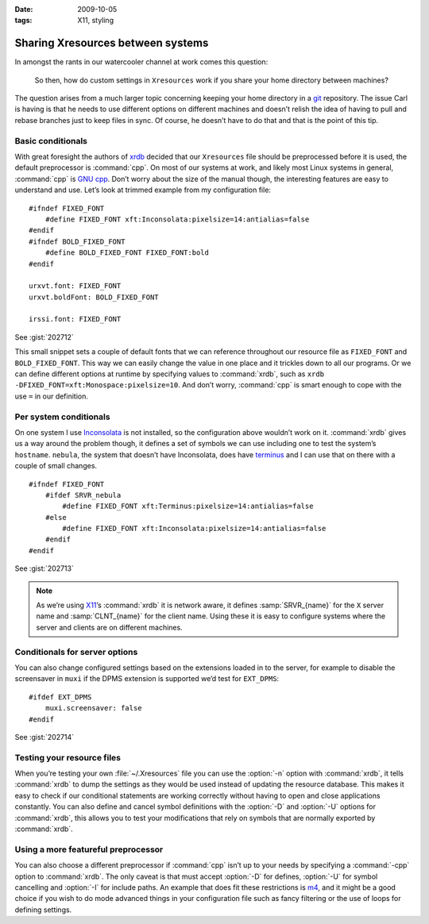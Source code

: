 :date: 2009-10-05
:tags: X11, styling

Sharing Xresources between systems
==================================

.. highlight:: c

In amongst the rants in our watercooler channel at work comes this question:

    So then, how do custom settings in ``Xresources`` work if you share your
    home directory between machines?

The question arises from a much larger topic concerning keeping your home
directory in a git_ repository.  The issue Carl is having is that he needs to
use different options on different machines and doesn’t relish the idea of
having to pull and rebase branches just to keep files in sync.  Of course, he
doesn’t have to do that and that is the point of this tip.

Basic conditionals
------------------

With great foresight the authors of xrdb_ decided that our ``Xresources`` file
should be preprocessed before it is used, the default preprocessor is
:command:`cpp`.  On most of our systems at work, and likely most Linux systems
in general, :command:`cpp` is `GNU cpp`_.  Don’t worry about the size of the
manual though, the interesting features are easy to understand and use.  Let’s
look at trimmed example from my configuration file::

    #ifndef FIXED_FONT
        #define FIXED_FONT xft:Inconsolata:pixelsize=14:antialias=false
    #endif
    #ifndef BOLD_FIXED_FONT
        #define BOLD_FIXED_FONT FIXED_FONT:bold
    #endif

    urxvt.font: FIXED_FONT
    urxvt.boldFont: BOLD_FIXED_FONT

    irssi.font: FIXED_FONT

See :gist:`202712`

This small snippet sets a couple of default fonts that we can reference
throughout our resource file as ``FIXED_FONT`` and ``BOLD_FIXED_FONT``.  This
way we can easily change the value in one place and it trickles down to all our
programs.  Or we can define different options at runtime by specifying values
to :command:`xrdb`, such as ``xrdb -DFIXED_FONT=xft:Monospace:pixelsize=10``.
And don’t worry, :command:`cpp` is smart enough to cope with the use ``=`` in
our definition.

Per system conditionals
-----------------------

On one system I use Inconsolata_ is not installed, so the configuration above
wouldn’t work on it.  :command:`xrdb` gives us a way around the problem though,
it defines a set of symbols we can use including one to test the system’s
``hostname``.  ``nebula``, the system that doesn’t have Inconsolata, does have
terminus_ and I can use that on there with a couple of small changes.

::

    #ifndef FIXED_FONT
        #ifdef SRVR_nebula
            #define FIXED_FONT xft:Terminus:pixelsize=14:antialias=false
        #else
            #define FIXED_FONT xft:Inconsolata:pixelsize=14:antialias=false
        #endif
    #endif

See :gist:`202713`

.. note::
   As we’re using X11_’s :command:`xrdb` it is network aware, it defines
   :samp:`SRVR_{name}` for the ``X`` server name and :samp:`CLNT_{name}` for the
   client name.  Using these it is easy to configure systems where the server
   and clients are on different machines.

Conditionals for server options
-------------------------------

You can also change configured settings based on the extensions loaded in to the
server, for example to disable the screensaver in ``muxi`` if the DPMS extension
is supported we’d test for ``EXT_DPMS``::

    #ifdef EXT_DPMS
        muxi.screensaver: false
    #endif

See :gist:`202714`

Testing your resource files
---------------------------

When you’re testing your own :file:`~/.Xresources` file you can use the
:option:`-n` option with :command:`xrdb`, it tells :command:`xrdb` to dump the
settings as they would be used instead of updating the resource database.  This
makes it easy to check if our conditional statements are working correctly
without having to open and close applications constantly.  You can also define
and cancel symbol definitions with the :option:`-D` and :option:`-U` options
for :command:`xrdb`, this allows you to test your modifications that rely on
symbols that are normally exported by :command:`xrdb`.

Using a more featureful preprocessor
------------------------------------

You can also choose a different preprocessor if :command:`cpp` isn’t up to your
needs by specifying a :command:`-cpp` option to :command:`xrdb`.  The only
caveat is that must accept :option:`-D` for defines, :option:`-U` for symbol
cancelling and :option:`-I` for include paths.  An example that does fit these
restrictions is m4_, and it might be a good choice if you wish to do mode
advanced things in your configuration file such as fancy filtering or the use
of loops for defining settings.

.. _git: http://www.git-scm.com/
.. _xrdb: http://www.xfree86.org/current/xrdb.1.html
.. _GNU cpp: http://gcc.gnu.org/onlinedocs/gcc-4.4.1/cpp/
.. _Inconsolata: http://www.levien.com/type/myfonts/inconsolata.html
.. _terminus: http://www.is-vn.bg/hamster/
.. _X11: http://xorg.freedesktop.org/
.. _m4: http://www.gnu.org/software/m4/m4.html
